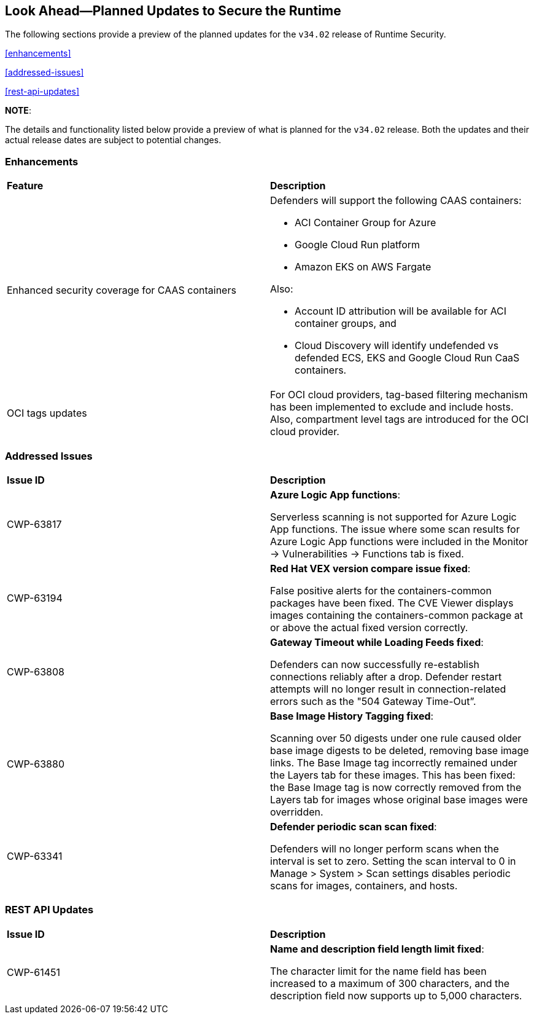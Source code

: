== Look Ahead—Planned Updates to Secure the Runtime

//Currently, there are no previews or announcements for updates.

The following sections provide a preview of the planned updates for the `v34.02` release of Runtime Security. 

//*<<announcement>>
//*<<intelligence-stream-updates>>
<<enhancements>>

<<addressed-issues>>

//<<changes-in-existing-behavior>>

//* <<new-policies>>
//* <<policy-updates>>
//* <<iam-policy-update>>
//* <<new-compliance-benchmarks-and-updates>>
//* <<api-ingestions>>
//* <<deprecation-notices>>
<<rest-api-updates>>

*NOTE*: 

The details and functionality listed below provide a preview of what is planned for the `v34.02` release. Both the updates and their actual release dates are subject to potential changes.

=== Enhancements
[cols="50%a,50%a"]
|===

|*Feature*
|*Description*

//CWP-63522 
|Enhanced security coverage for CAAS containers
|Defenders will support the following CAAS containers:

* ACI Container Group for Azure
* Google Cloud Run platform 
* Amazon EKS on AWS Fargate

Also:

* Account ID attribution will be available for ACI container groups, and  
* Cloud Discovery will identify undefended vs defended ECS, EKS and Google Cloud Run CaaS containers.

//CWP-63568 
|OCI tags updates
|For OCI cloud providers,  tag-based filtering mechanism has been implemented to exclude and include hosts. Also, compartment level tags are introduced for the OCI cloud provider.

|===

=== Addressed Issues

[cols="50%a,50%a"]
|===

|*Issue ID*
|*Description*

|CWP-63817
|*Azure Logic App functions*:

Serverless scanning is not supported for Azure Logic App functions. The issue where some scan results for Azure Logic App functions were included in the Monitor → Vulnerabilities → Functions tab is fixed. 

|CWP-63194
|*Red Hat VEX version compare issue fixed*:

False positive alerts for the containers-common packages have been fixed. The CVE Viewer displays images containing the containers-common package at or above the actual fixed version correctly.

|CWP-63808
|*Gateway Timeout while Loading Feeds fixed*:

Defenders can now successfully re-establish connections reliably after a drop. Defender restart attempts will no longer result in connection-related errors such as the "504 Gateway Time-Out”.

|CWP-63880
|*Base Image History Tagging fixed*:

Scanning over 50 digests under one rule caused older base image digests to be deleted, removing base image links. The Base Image tag incorrectly remained under the Layers tab for these images. This has been fixed: the Base Image tag is now correctly removed from the Layers tab for images whose original base images were overridden.

|CWP-63341
|*Defender periodic scan scan fixed*:

Defenders will no longer perform scans when the interval is set to zero. Setting the scan interval to 0 in Manage > System > Scan settings disables periodic scans for images, containers, and hosts.



|===



=== REST API Updates
[cols="50%a,50%a"]
|===

|*Issue ID*
|*Description*

|CWP-61451
|*Name and description field length limit fixed*:

The character limit for the name field has been increased to a maximum of 300 characters, and the description field now supports up to 5,000 characters.


|===



